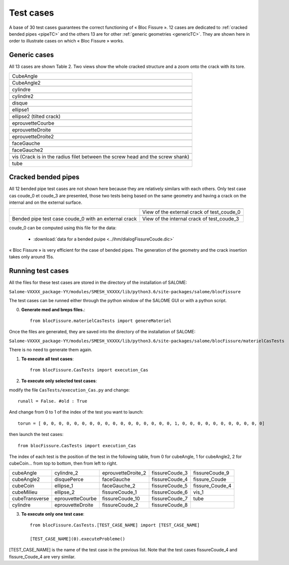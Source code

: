 .. _test_cases:

#######################
Test cases
#######################

A base of 30 test cases guarantees the correct functioning of « Bloc Fissure ». 12 cases are dedicated to :ref:`cracked bended pipes <pipeTC>` and the others 13 are for other :ref:`generic geometries <genericTC>`. They are shown here in order to illustrate cases on which « Bloc Fissure » works.

.. _genericTC:

Generic cases
===============================

All 13 cases are shown Table 2. Two views show the whole cracked structure and a zoom onto the crack with its tore.

+-------------------------------------------+----------------------------------------------+
| CubeAngle                                                                                |
+-------------------------------------------+----------------------------------------------+
|.. image:: images/01_CubeAngle.png         | .. image:: images/01_CubeAngle_2.png         |
|   :height: 300                            |    :height: 300                              |
|   :align: center                          |    :align: center                            |
+-------------------------------------------+----------------------------------------------+
| CubeAngle2                                                                               |
+-------------------------------------------+----------------------------------------------+
|.. image:: images/02_CubeAngle2.png        | .. image:: images/02_CubeAngle2_2.png        |
|   :height: 300                            |    :height: 300                              |
|   :align: center                          |    :align: center                            |
+-------------------------------------------+----------------------------------------------+
| cylindre                                                                                 |
+-------------------------------------------+----------------------------------------------+
|.. image:: images/03_cylindre.png          | .. image:: images/03_cylindre_2.png          |
|   :height: 300                            |    :height: 300                              |
|   :align: center                          |    :align: center                            |
+-------------------------------------------+----------------------------------------------+
| cylindre2                                                                                |
+-------------------------------------------+----------------------------------------------+
|.. image:: images/04_cylindre2.png         | .. image:: images/04_cylindre2_2.png         |
|   :height: 300                            |    :height: 300                              |
|   :align: center                          |    :align: center                            |
+-------------------------------------------+----------------------------------------------+
| disque                                                                                   |
+-------------------------------------------+----------------------------------------------+
|.. image:: images/05_disque.png            | .. image:: images/05_disque_2.png            |
|   :height: 300                            |    :height: 300                              |
|   :align: center                          |    :align: center                            |
+-------------------------------------------+----------------------------------------------+
| ellipse1                                                                                 |
+-------------------------------------------+----------------------------------------------+
|.. image:: images/06_ellipse1.png          | .. image:: images/06_ellipse1_2.png          |
|   :height: 300                            |    :height: 300                              |
|   :align: center                          |    :align: center                            |
+-------------------------------------------+----------------------------------------------+
| ellipse2 (tilted crack)                                                                  |
+-------------------------------------------+----------------------------------------------+
|.. image:: images/07_ellipse2.png          | .. image:: images/07_ellipse2_2.png          |
|   :height: 300                            |    :height: 300                              |
|   :align: center                          |    :align: center                            |
+-------------------------------------------+----------------------------------------------+
| eprouvetteCourbe                                                                         |
+-------------------------------------------+----------------------------------------------+
|.. image:: images/08_eprouvetteCourbe.png  | .. image:: images/08_eprouvetteCourbe_2.png  |
|   :height: 300                            |    :height: 300                              |
|   :align: center                          |    :align: center                            |
+-------------------------------------------+----------------------------------------------+
| eprouvetteDroite                                                                         |
+-------------------------------------------+----------------------------------------------+
|.. image:: images/09_eprouvetteDroite.png  | .. image:: images/09_eprouvetteDroite_2.png  |
|   :height: 300                            |    :height: 300                              |
|   :align: center                          |    :align: center                            |
+-------------------------------------------+----------------------------------------------+
| eprouvetteDroite2                                                                        |
+-------------------------------------------+----------------------------------------------+
|.. image:: images/10_eprouvetteDroite2.png | .. image:: images/10_eprouvetteDroite2_2.png |
|   :height: 300                            |    :height: 300                              |
|   :align: center                          |    :align: center                            |
+-------------------------------------------+----------------------------------------------+
| faceGauche                                                                               |
+-------------------------------------------+----------------------------------------------+
|.. image:: images/11_faceGauche.png        | .. image:: images/11_faceGauche_2.png        |
|   :height: 300                            |    :height: 300                              |
|   :align: center                          |    :align: center                            |
+-------------------------------------------+----------------------------------------------+
| faceGauche2                                                                              |
+-------------------------------------------+----------------------------------------------+
|.. image:: images/12_faceGauche2.png       | .. image:: images/12_faceGauche2_2.png       |
|   :height: 300                            |    :height: 300                              |
|   :align: center                          |    :align: center                            |
+-------------------------------------------+----------------------------------------------+
| vis (Crack is in the radius filet between the screw head and the screw shank)            |
+-------------------------------------------+----------------------------------------------+
|.. image:: images/13_vis_1.png             | .. image:: images/13_vis_1_2.png             |
|   :width: 400                             |    :width: 400                               |
|   :align: center                          |    :align: center                            |
+-------------------------------------------+----------------------------------------------+
| tube                                                                                     |
+-------------------------------------------+----------------------------------------------+

.. _pipeTC:

Cracked bended pipes
=====================================

All 12 bended pipe test cases are not shown here because they are relatively similars with each others. Only test case cas coude_0 et coude_3 are presented, those two tests being based on the same geometry and having a crack on the internal and on the external surface.

+--------------------------------+----------------------------------------------+
| .. image:: images/coude_0.png  | .. image:: images/coude_0_2.png              |
|    :height: 500                |    :width: 500                               |
|    :align: center              |    :align: center                            |
|                                +----------------------------------------------+
|                                | View of the external crack of test_coude_0   |
|                                +----------------------------------------------+
|                                | .. image:: images/coude_3.png                |
|                                |    :width: 500                               |
|                                |    :align: center                            |
+--------------------------------+----------------------------------------------+
| Bended pipe test case coude_0  | View of the internal crack of test_coude_3   |
| with an external crack         |                                              |
+--------------------------------+----------------------------------------------+

coude_0 can be computed using this file for the data:

  * :download:`data for a bended puipe <../ihm/dialogFissureCoude.dic>`

« Bloc Fissure » is very efficient for the case of bended pipes. The generation of the geometry and the crack insertion takes only around 15s.

Running test cases
=====================================

All the files for these test cases are stored in the directory of the installation of SALOME:

``Salome-VXXXX_package-YY/modules/SMESH_VXXXX/lib/python3.6/site-packages/salome/blocFissure``

The test cases can be runned either through the python window of the SALOME GUI or with a python script.

0) **Generate med and breps files.**::

    from blocFissure.materielCasTests import genereMateriel

Once the files are generated, they are saved into the directory of the installation of SALOME:

``Salome-VXXXX_package-YY/modules/SMESH_VXXXX/lib/python3.6/site-packages/salome/blocFissure/materielCasTests``

There is no need to generate them again.

1) **To execute all test cases**::

    from blocFissure.CasTests import execution_Cas

2) **To execute only selected test cases**:

modify the file ``CasTests/execution_Cas.py`` and change::

    runall = False. #old : True

And change from 0 to 1 of the index of the test you want to launch::

    torun = [ 0, 0, 0, 0, 0, 0, 0, 0, 0, 0, 0, 0, 0, 0, 0, 0, 0, 1, 0, 0, 0, 0, 0, 0, 0, 0, 0, 0, 0]

then launch the test cases::

    from blocFissure.CasTests import execution_Cas

The index of each test is the position of the test in the following table, from 0 for cubeAngle, 1 for cubeAngle2,
2 for cubeCoin... from top to bottom, then from left to right.

+--------------------+--------------------+--------------------+-----------------+-----------------+
| cubeAngle          | cylindre_2         | eprouvetteDroite_2 | fissureCoude_3  | fissureCoude_9  |
+--------------------+--------------------+--------------------+-----------------+-----------------+
| cubeAngle2         | disquePerce        | faceGauche         | fissureCoude_4  | fissure_Coude   |
+--------------------+--------------------+--------------------+-----------------+-----------------+
| cubeCoin           | ellipse_1          | faceGauche_2       | fissureCoude_5  | fissure_Coude_4 |
+--------------------+--------------------+--------------------+-----------------+-----------------+
| cubeMilieu         | ellipse_2          | fissureCoude_1     | fissureCoude_6  | vis_1           |
+--------------------+--------------------+--------------------+-----------------+-----------------+
| cubeTransverse     | eprouvetteCourbe   | fissureCoude_10    | fissureCoude_7  | tube            |
+--------------------+--------------------+--------------------+-----------------+-----------------+
| cylindre           | eprouvetteDroite   | fissureCoude_2     | fissureCoude_8  |                 |
+--------------------+--------------------+--------------------+-----------------+-----------------+

3) **To execute only one test case**::

    from blocFissure.CasTests.[TEST_CASE_NAME] import [TEST_CASE_NAME]

    [TEST_CASE_NAME](0).executeProbleme()

[TEST_CASE_NAME] is the name of the test case in the previous list. Note that the test cases fissureCoude_4 and fissure_Coude_4 are very similar.



